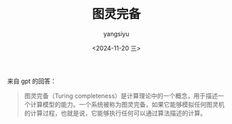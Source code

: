#+TITLE: 图灵完备
#+DATE: <2024-11-20 三>
#+AUTHOR: yangsiyu

来自 gpt 的回答：
#+BEGIN_QUOTE
图灵完备（Turing completeness）是计算理论中的一个概念，用于描述一个计算模型的能力。一个系统被称为图灵完备，如果它能够模拟任何图灵机的计算过程，也就是说，它能够执行任何可以通过算法描述的计算。

* 关键点：

1. *图灵机* ：图灵机是由数学家艾伦·图灵在1936年提出的一个抽象计算模型。它由一个无限长的纸带（用于存储数据）、一个读写头（用于读取和写入数据）以及一个状态机（用于控制计算过程）组成。图灵机是计算理论的基础，能够模拟任何计算过程。

2. *图灵完备的特征*：
   - *条件分支* ：能够根据条件执行不同的代码路径（如 `if` 语句）。
   - *循环或递归* ：能够重复执行某些操作（如 `for` 循环或递归函数）。
   - *无限存储* ：能够使用足够的存储空间来处理任意大小的数据。

3. *示例* ：
   - 许多编程语言（如 Python、Java、C++ 等）都是图灵完备的，因为它们能够实现上述特征。
   - 一些简单的计算模型，如某些类型的有限状态机或正则表达式，通常不是图灵完备的，因为它们无法执行所有可能的计算。

4. *应用* ：图灵完备性是计算机科学中的一个重要概念，帮助我们理解不同计算模型的能力和限制。它也用于证明某些问题的不可计算性。

* 总结：
图灵完备性是衡量计算系统能力的标准，表示该系统能够执行任何可以通过算法描述的计算。任何图灵完备的系统都可以模拟其他图灵完备的系统，因此它们在理论上具有相同的计算能力。
#+END_QUOTE
